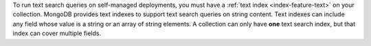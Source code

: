 To run text search queries on self-managed deployments, you must have a
:ref:`text index <index-feature-text>` on your collection. MongoDB
provides text indexes to support text search queries on string content.
Text indexes can include any field whose value is a string or an array
of string elements. A collection can only have **one** text search
index, but that index can cover multiple fields.
